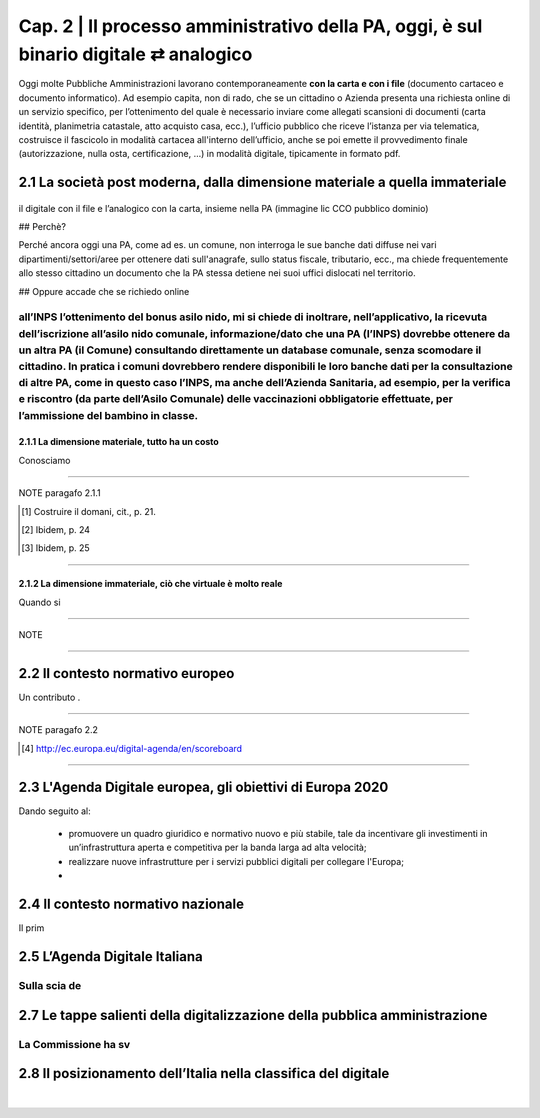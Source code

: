 ==================================================
Cap. 2 | Il processo amministrativo della PA, oggi, è sul binario digitale ⇄ analogico
==================================================

Oggi molte  Pubbliche Amministrazioni lavorano contemporaneamente **con la carta e con i file** (documento cartaceo e documento informatico). Ad esempio capita, non di rado, che se un cittadino o Azienda presenta una richiesta online di un servizio specifico, per l’ottenimento del quale è necessario inviare come allegati scansioni di documenti (carta identità, planimetria catastale, atto acquisto casa, ecc.), l’ufficio pubblico che riceve l’istanza per via telematica, costruisce il fascicolo in modalità cartacea all'interno dell’ufficio, anche se poi emette il provvedimento finale (autorizzazione, nulla osta, certificazione, ...) in modalità digitale, tipicamente in formato pdf.

2.1 La società post moderna, dalla dimensione materiale a quella immateriale
^^^^^^^^^^^^^^^^^^^^^^^^^^^^^^^^^^^^^^

.. figure:: imgrel/macchine_fotografiche.png
   :alt: il digitale con il file e l’analogico con la carta, insieme nella PA (immagine lic CCO pubblico dominio)
   :align: center
il digitale con il file e l’analogico con la carta, insieme nella PA (immagine lic CCO pubblico dominio)


## Perchè? 

Perché ancora oggi una PA, come ad es. un comune, non interroga le sue banche dati diffuse nei vari dipartimenti/settori/aree per ottenere dati sull'anagrafe, sullo status fiscale, tributario, ecc., ma chiede frequentemente allo stesso cittadino un documento che la PA stessa detiene nei suoi uffici dislocati nel territorio.

## Oppure accade che se richiedo online

all’INPS l’ottenimento del bonus asilo nido, mi si chiede di inoltrare, nell’applicativo, la ricevuta dell’iscrizione all’asilo nido comunale, informazione/dato che una PA (l’INPS) dovrebbe ottenere da un altra PA (il Comune) consultando direttamente un database comunale, senza scomodare il cittadino. In pratica i comuni dovrebbero rendere disponibili le loro banche dati per la consultazione di altre PA, come in questo caso l’INPS, ma anche dell’Azienda Sanitaria, ad esempio, per la verifica e riscontro (da parte dell’Asilo Comunale) delle vaccinazioni obbligatorie effettuate, per l’ammissione del bambino in classe.
------------

2.1.1 La dimensione materiale, tutto ha un costo
~~~~~~~~~~~~~~~~~~~~~~~~~~~~~~~~
Conosciamo

------------
   
NOTE paragafo 2.1.1
   
.. [#] Costruire il domani, cit., p. 21.
.. [#] Ibidem, p. 24
.. [#] Ibidem, p. 25

------------

2.1.2 La dimensione immateriale, ciò che virtuale è molto reale
~~~~~~~~~~~~~~~~~~~~~~~~~~~~~~~~
Quando si

------------
   
NOTE 

------------

2.2 Il contesto normativo europeo
^^^^^^^^^^^^^^^^^^^^^^^^^^^^^^^^^^^^^^
Un contributo . 

------------
   
NOTE paragafo 2.2
   
.. [#] http://ec.europa.eu/digital-agenda/en/scoreboard


------------

2.3 L'Agenda Digitale europea, gli obiettivi di Europa 2020
^^^^^^^^^^^^^^^^^^^^^^^^^^^^^^^^^^^^^^^^^^^^^^^^^^^^^^^^^^^^^^^^^^

Dando seguito al: 

 - promuovere un quadro giuridico e normativo nuovo e più stabile, tale da incentivare gli investimenti in un’infrastruttura aperta e competitiva per la banda larga ad alta velocità; 
 - realizzare nuove infrastrutture per i servizi pubblici digitali per collegare l'Europa;
 - 
 


2.4 Il contesto normativo nazionale
^^^^^^^^^^^^^^^^^^^^^^^^^^^^^^^^^^^^^^^^^^^^^^^^^^^^^^^^^^^^^^^^^^
Il prim


2.5 L’Agenda Digitale Italiana
^^^^^^^^^^^^^^^^^^^^^^^^^^^^^^^^^
Sulla scia de
------------

2.7  Le tappe salienti della digitalizzazione della pubblica amministrazione
^^^^^^^^^^^^^^^^^^^^^^^^^^^^^^^^^
La Commissione ha sv
--------------

2.8 Il posizionamento dell’Italia nella classifica del digitale
^^^^^^^^^^^^^^^^^^^^^^^^^^^^^^^^^

.. figure:: imgrel/figcap2e8.png
   :alt: Figura 2
   :align: center
|




